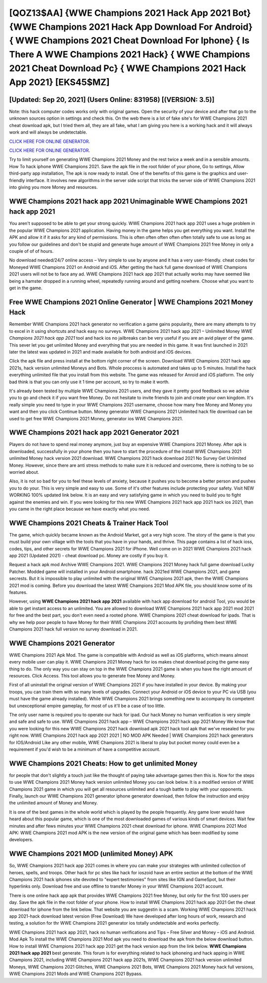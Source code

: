 [QOZ13$AA]   {WWE Champions 2021 Hack App 2021 Bot}  {WWE Champions 2021 Hack App Download For Android}  { WWE Champions 2021 Cheat Download For Iphone}  { Is There A WWE Champions 2021 Hack}  { WWE Champions 2021 Cheat Download Pc}  { WWE Champions 2021 Hack App 2021} [EKS45$MZ]
=========

[Updated: Sep 20, 2021] (Users Online: 831958) [(VERSION: 3.5)]
---------

Note: this hack computer codes works only with original games.  Open the security of your device and after that go to the unknown sources option in settings and check this.  On the web there is a lot of fake site's for WWE Champions 2021 cheat download apk, but I tried them all, they are all fake, what I am giving you here is a working hack and it will always work and will always be undetectable.

`CLICK HERE FOR ONLINE GENERATOR`_.

.. _CLICK HERE FOR ONLINE GENERATOR: http://topdld.xyz/8f0cded

`CLICK HERE FOR ONLINE GENERATOR`_.

.. _CLICK HERE FOR ONLINE GENERATOR: http://topdld.xyz/8f0cded

Try to limit yourself on generating WWE Champions 2021 Money and the rest twice a week and in a sensible amounts.  How To hack iphone WWE Champions 2021.  Save the apk file in the root folder of your phone, Go to settings, Allow third-party app installation, The apk is now ready to install.  One of the benefits of this game is the graphics and user-friendly interface.  It involves new algorithms in the server side script that tricks the server side of WWE Champions 2021 into giving you more Money and resources.

WWE Champions 2021 hack app 2021 Unimaginable WWE Champions 2021 hack app 2021
---------

You aren't supposed to be able to get your strong quickly.  WWE Champions 2021 hack app 2021 uses a huge problem in the popular WWE Champions 2021 application.  Having money in the game helps you get everything you want.  Install the APK and allow it if it asks for any kind of permissions.  This is often often often often often totally safe to use as long as you follow our guidelines and don't be stupid and generate huge amount of WWE Champions 2021 free Money in only a couple of of of hours.

No download needed/24/7 online access – Very simple to use by anyone and it has a very user-friendly. cheat codes for Moneyed WWE Champions 2021 on Android and iOS.  After getting the hack full game download of WWE Champions 2021 users will not be to face any ad. WWE Champions 2021 hack app 2021 that actually works may have seemed like being a hamster dropped in a running wheel, repeatedly running around and getting nowhere.  Choose what you want to get in the game.


Free WWE Champions 2021 Online Generator | WWE Champions 2021 Money Hack
---------

Remember WWE Champions 2021 hack generator no verification a game gains popularity, there are many attempts to try to excel in it using shortcuts and hack easy no surveys.  WWE Champions 2021 hack app 2021 – Unlimited Money *WWE Champions 2021 hack app 2021* tool and hack ios no jailbreaks can be very useful if you are an avid player of the game.  This sever let you get unlimited Money and everything that you are needed in this game.  It was first launched in 2021 later the latest was updated in 2021 and made available for both android and iOS devices.

Click the apk file and press install at the bottom right corner of the screen. Download WWE Champions 2021 hack app 2021s, hack version unlimited Moneys and Bots.  Whole proccess is automated and takes up to 5 minutes. Install the hack everything unlimited file that you install from this website.  The game was released for Anroid and iOS platform. The only bad think is that you can only use it 1 time per account, so try to make it worth.

It's already been tested by multiple WWE Champions 2021 users, and they gave it pretty good feedback so we advise you to go and check it if you want free Money.  Do not hesitate to invite friends to join and create your own kingdom. It's really simple you need to type in your WWE Champions 2021 username, choose how many free Money and Money you want and then you click Continue button.  Money generator WWE Champions 2021 Unlimited hack file download can be used to get free WWE Champions 2021 Money, generator ios WWE Champions 2021.

WWE Champions 2021 hack app 2021 Generator 2021
---------

Players do not have to spend real money anymore, just buy an expensive WWE Champions 2021 Money.  After apk is downloaded, successfully in your phone then you have to start the procedure of the install WWE Champions 2021 unlimited Money hack version 2021 download.  WWE Champions 2021 hack download 2021 No Survey Get Unlimited Money.  However, since there are anti stress methods to make sure it is reduced and overcome, there is nothing to be so worried about.

Also, it is not so bad for you to feel these levels of anxiety, because it pushes you to become a better person and pushes you to do your. This is very simple and easy to use. Some of it's other features include protecting your safety.  Visit NEW WORKING 100% updated link below. It is an easy and very satisfying game in which you need to build you to fight against the enemies and win. If you were looking for this new WWE Champions 2021 hack app 2021 hack ios 2021, than you came in the right place because we have exactly what you need.

WWE Champions 2021 Cheats & Trainer Hack Tool
---------

The game, which quickly became known as the Android Market, got a very high score. The story of the game is that you must build your own village with the tools that you have in your hands, and thrive. This page contains a list of hack ioss, codes, tips, and other secrets for WWE Champions 2021 for iPhone.  Well come on in 2021 WWE Champions 2021 hack app 2021 (Updated 2021) - cheat download pc.  Money are costly if you buy it.

Request a hack apk mod Archive WWE Champions 2021.  WWE Champions 2021 Money hack full game download Lucky Patcher.  Modded game will installed in your Android smartphone. hack 2021ed WWE Champions 2021, and game secrests.  But it is impossible to play unlimited with the original WWE Champions 2021 apk, then the WWE Champions 2021 mod is coming.  Before you download the latest WWE Champions 2021 Mod APK file, you should know some of its features.

However, using **WWE Champions 2021 hack app 2021** available with hack app download for android Tool, you would be able to get instant access to an unlimited. You are allowed to download WWE Champions 2021 hack app 2021 mod 2021 for free and the best part, you don't even need a rooted phone.  WWE Champions 2021 cheat download for ipads.  That is why we help poor people to have Money for their WWE Champions 2021 accounts by profiding them best WWE Champions 2021 hack full version no survey download in 2021.

WWE Champions 2021 Generator
---------

WWE Champions 2021 Apk Mod.  The game is compatible with Android as well as iOS platforms, which means almost every mobile user can play it.  WWE Champions 2021 Money hack for ios makes cheat download pcing the game easy thing to do.  The only way you can stay on top in the WWE Champions 2021 game is when you have the right amount of resources.  Click Access. This tool allows you to generate free Money and Money.

First of all uninstall the original version of WWE Champions 2021 if you have installed in your device.  By making your troops, you can train them with so many levels of upgrades. Connect your Android or iOS device to your PC via USB (you must have the game already installed).  While WWE Champions 2021 brings something new to accompany its competent but unexceptional empire gameplay, for most of us it'll be a case of too little.

The only user name is required you to operate our hack for ipad. Our hack Money no human verification is very simple and safe and safe to use.  WWE Champions 2021 hack app – WWE Champions 2021 hack app 2021 Money We know that you were looking for this new WWE Champions 2021 hack download apk 2021 hack tool apk that we've resealed for you right now.  WWE Champions 2021 hack app 2021 2021 | NO MOD APK Needed | WWE Champions 2021 hack generators for IOS/Android Like any other mobile, WWE Champions 2021 is liberal to play but pocket money could even be a requirement if you'd wish to be a minimum of have a competitive account.

WWE Champions 2021 Cheats: How to get unlimited Money
---------

for people that don't slightly a touch just like the thought of paying take advantage games then this is. Now for the steps to use WWE Champions 2021 Money hack version unlimited Money you can look below.  It is a modified version of WWE Champions 2021 game in which you will get all resources unlimited and a tough battle to play with your opponents. Finally, launch our WWE Champions 2021 generator iphone generator download, then follow the instruction and enjoy the unlimited amount of Money and Money.

It is one of the best games in the whole world which is played by the people frequently.  Any game lover would have heard about this popular game, which is one of the most downloaded games of various kinds of smart devices.  Wait few minutes and after fews minutes your WWE Champions 2021 cheat download for iphone. WWE Champions 2021 Mod APK: WWE Champions 2021 mod APK is the new version of the original game which has been modified by some developers.

WWE Champions 2021 MOD (unlimited Money) APK
---------

So, WWE Champions 2021 hack app 2021 comes in where you can make your strategies with unlimited collection of heroes, spells, and troops.  Other hack for pc sites like hack for ioszoid have an entire section at the bottom of the WWE Champions 2021 hack iphones site devoted to "expert testimonies" from sites like IGN and GameSpot, but their hyperlinks only. Download free and use offline to transfer Money in your WWE Champions 2021 account.

There is one online hack app apk that provides WWE Champions 2021 free Money, but only for the first 100 users per day.  Save the apk file in the root folder of your phone.  How to install WWE Champions 2021 hack app 2021 Get the cheat download for iphone from the link below.  That website you are suggestin is a scam. Working WWE Champions 2021 hack app 2021-hack download latest version (Free Download) We have developed after long hours of work, research and testing, a solution for thr WWE Champions 2021 generator ios totally undetectable and works perfectly.

WWE Champions 2021 hack app 2021, hack no human verifications and Tips – Free Silver and Money – iOS and Android. Mod Apk To install the WWE Champions 2021 Mod apk you need to download the apk from the below download button.  How to install WWE Champions 2021 hack app 2021 get the hack version app from the link below.  **WWE Champions 2021 hack app 2021** best generate.  This forum is for everything related to hack iphoneing and hack apping in WWE Champions 2021, including WWE Champions 2021 hack app 2021s, WWE Champions 2021 hack version unlimited Moneys, WWE Champions 2021 Glitches, WWE Champions 2021 Bots, WWE Champions 2021 Money hack full versions, WWE Champions 2021 Mods and WWE Champions 2021 Bypass.